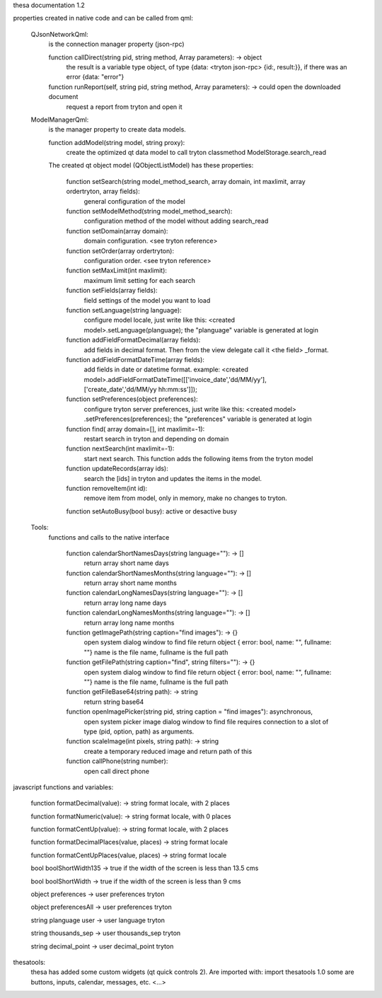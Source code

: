 thesa documentation 1.2

properties created in native code and can be called from qml:

    QJsonNetworkQml:
        is the connection manager property (json-rpc)
  
        function callDirect(string pid, string method, Array parameters): -> object
            the result is a variable type object, of type {data: <tryton json-rpc> {id:, result:}}, if there was an error {data: "error"}
            
        function runReport(self, string pid, string method, Array parameters): -> could open the downloaded document
            request a report from tryton and open it


    ModelManagerQml:
        is the manager property to create data models.
        
        function addModel(string model, string proxy): 
            create the optimized qt data model to call tryton classmethod ModelStorage.search_read
            
        
        The created qt object model (QObjectListModel) has these properties:

            function setSearch(string model_method_search, array domain, int maxlimit, array ordertryton, array fields):
                general configuration of the model
            
            function setModelMethod(string model_method_search):
                configuration method of the model without adding search_read
            
            function setDomain(array domain):
                domain configuration. <see tryton reference>
                
            function setOrder(array ordertryton):
                configuration order. <see tryton reference>
                
            function setMaxLimit(int maxlimit):
                maximum limit setting for each search
            
            function setFields(array fields):
                field settings of the model you want to load
            
            function setLanguage(string language):
                configure model locale, just write like this: <created model>.setLanguage(planguage);
                the "planguage" variable is generated at login
            
            function addFieldFormatDecimal(array fields):
                add fields in decimal format. Then from the view delegate call it <the field> _format.

            function addFieldFormatDateTime(array fields):
                add fields in date or datetime format.
                example: <created model>.addFieldFormatDateTime([['invoice_date','dd/MM/yy'],['create_date','dd/MM/yy hh:mm:ss']]);

            function setPreferences(object preferences):
                configure tryton server preferences, just write like this: <created model> .setPreferences(preferences);
                the "preferences" variable is generated at login
            
            function find( array domain=[], int maxlimit=-1):
                restart search in tryton and depending on domain
            
            function nextSearch(int maxlimit=-1):
                start next search. This function adds the following items from the tryton model

            function updateRecords(array ids):
                search the [ids] in tryton and updates the items in the model.

            function removeItem(int id):
                remove item from model, only in memory, make no changes to tryton.
                
            function setAutoBusy(bool busy): active or desactive busy
        
        
    Tools:
        functions and calls to the native interface
        
            function calendarShortNamesDays(string language=""): -> []
                return array short name days
                
            function calendarShortNamesMonths(string language=""): -> []
                return array short name months
            
            function calendarLongNamesDays(string language=""): -> []
                return array long name days
                
            function calendarLongNamesMonths(string language=""): -> []
                return array long name months
            
            function getImagePath(string caption="find images"): -> {}
                open system dialog window to find file
                return object { error: bool, name: "", fullname: ""}
                name is the file name, fullname is the full path

            function getFilePath(string caption="find", string filters=""): -> {}
                open system dialog window to find file
                return object { error: bool, name: "", fullname: ""}
                name is the file name, fullname is the full path
            
            function getFileBase64(string path): -> string
                return string base64
                
            function openImagePicker(string pid, string caption = "find images"): asynchronous,
                open system picker image dialog window to find file
                requires connection to a slot of type (pid, option, path) as arguments.
            
            function scaleImage(int pixels, string path): -> string
                create a temporary reduced image and return path of this
            
            function callPhone(string number):
                open call direct phone
        


javascript functions and variables:

    function formatDecimal(value): -> string format locale, with 2 places
    
    function formatNumeric(value): -> string format locale, with 0 places
    
    function formatCentUp(value): -> string format locale, with 2 places
    
    function formatDecimalPlaces(value, places) -> string format locale
    
    function formatCentUpPlaces(value, places) -> string format locale

    bool boolShortWidth135 -> true if the width of the screen is less than 13.5 cms
    
    bool boolShortWidth -> true if the width of the screen is less than 9 cms
    
    object preferences -> user preferences tryton
    
    object preferencesAll -> user preferences tryton
    
    string planguage user -> user language tryton
    
    string thousands_sep -> user thousands_sep tryton
    
    string decimal_point -> user decimal_point tryton
    

thesatools:
    thesa has added some custom widgets (qt quick controls 2).  Are imported with: import thesatools 1.0
    some are buttons, inputs, calendar, messages, etc.
    <...>
    

